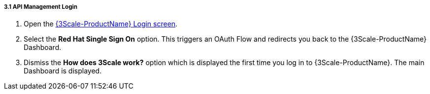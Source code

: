 // Module included in the following assemblies:
//
// <List assemblies here, each on a new line>


[id='api-management-login_{context}']
[.integr8ly-docs-header]
===== 3.1 API Management Login 

// TODO service & url placeholders
. Open the link:{api-management-url}[{3Scale-ProductName} Login screen, window="_blank"].

. Select the *Red Hat Single Sign On* option. This triggers an OAuth Flow and redirects you back to the {3Scale-ProductName} Dashboard.

. Dismiss the *How does 3Scale work?* option which is displayed the first time you log in to {3Scale-ProductName}. The main Dashboard is displayed.

ifdef::location[]

.To verify this procedure:
// tag::verification[]
Make sure you can see the {3Scale-ProductName} Dashboard and can navigate the main menu.
// end::verification[]

.If your verification fails:
// tag::verificationNo[]
Verify that you followed each step in the procedure above.  If you are still having issues, contact your administrator.
// end::verificationNo[]
endif::location[]

